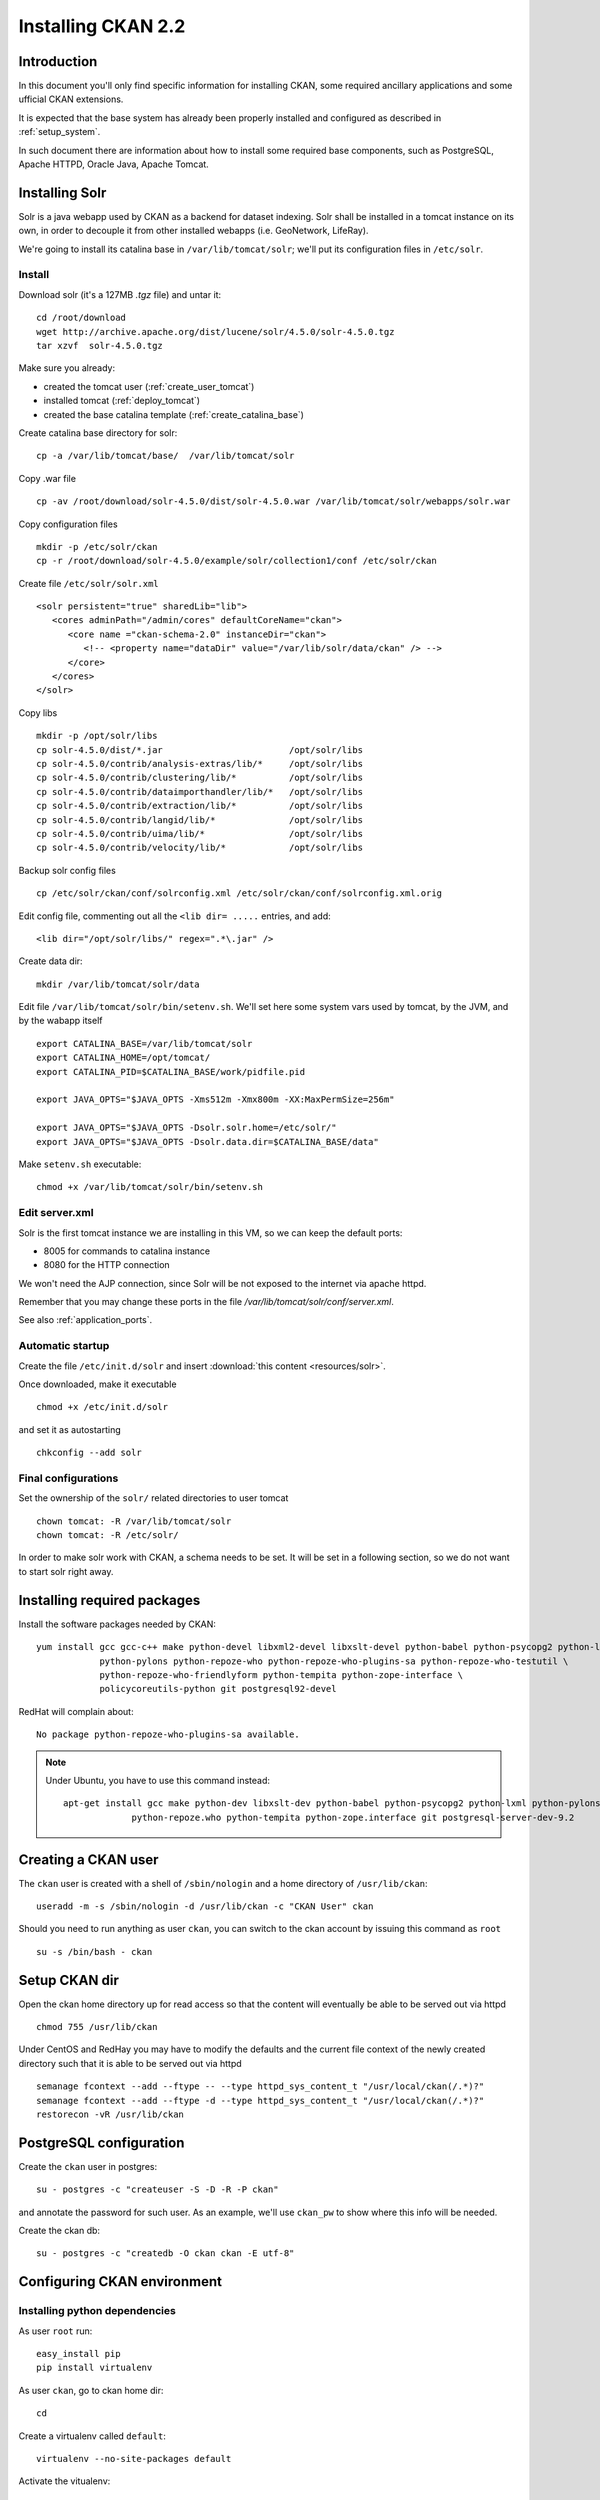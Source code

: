 .. _install_ckan:

###################
Installing CKAN 2.2
###################

============
Introduction
============

In this document you'll only find specific information for installing CKAN, some required ancillary applications 
and some ufficial CKAN extensions.

It is expected that the base system has already been properly installed and configured as described in :ref:`setup_system`.

In such document there are information about how to install some required base components, such as PostgreSQL, 
Apache HTTPD, Oracle Java, Apache Tomcat.


===============
Installing Solr
===============

Solr is a java webapp used by CKAN as a backend for dataset indexing.  
Solr shall be installed in a tomcat instance on its own, in order to decouple it from other installed webapps (i.e. GeoNetwork, LifeRay).

We're going to install its catalina base in ``/var/lib/tomcat/solr``; we'll put its configuration files 
in ``/etc/solr``.

Install
-------

Download solr (it's a 127MB *.tgz* file) and untar it::

   cd /root/download
   wget http://archive.apache.org/dist/lucene/solr/4.5.0/solr-4.5.0.tgz
   tar xzvf  solr-4.5.0.tgz
   
Make sure you already:

- created the tomcat user (:ref:`create_user_tomcat`)
- installed tomcat (:ref:`deploy_tomcat`)
- created the base catalina template (:ref:`create_catalina_base`)


Create catalina base directory for solr::

   cp -a /var/lib/tomcat/base/  /var/lib/tomcat/solr

Copy .war file ::

   cp -av /root/download/solr-4.5.0/dist/solr-4.5.0.war /var/lib/tomcat/solr/webapps/solr.war
   
Copy configuration files ::

   mkdir -p /etc/solr/ckan
   cp -r /root/download/solr-4.5.0/example/solr/collection1/conf /etc/solr/ckan
   
Create file ``/etc/solr/solr.xml`` ::

   <solr persistent="true" sharedLib="lib">
      <cores adminPath="/admin/cores" defaultCoreName="ckan">
         <core name ="ckan-schema-2.0" instanceDir="ckan"> 
            <!-- <property name="dataDir" value="/var/lib/solr/data/ckan" /> -->
         </core>
      </cores>
   </solr>
   
Copy libs ::
   
   mkdir -p /opt/solr/libs
   cp solr-4.5.0/dist/*.jar                        /opt/solr/libs
   cp solr-4.5.0/contrib/analysis-extras/lib/*     /opt/solr/libs
   cp solr-4.5.0/contrib/clustering/lib/*          /opt/solr/libs
   cp solr-4.5.0/contrib/dataimporthandler/lib/*   /opt/solr/libs
   cp solr-4.5.0/contrib/extraction/lib/*          /opt/solr/libs
   cp solr-4.5.0/contrib/langid/lib/*              /opt/solr/libs
   cp solr-4.5.0/contrib/uima/lib/*                /opt/solr/libs
   cp solr-4.5.0/contrib/velocity/lib/*            /opt/solr/libs  

Backup solr config files ::

   cp /etc/solr/ckan/conf/solrconfig.xml /etc/solr/ckan/conf/solrconfig.xml.orig
   
Edit config file, commenting out all the  ``<lib dir= .....`` entries, and add::

   <lib dir="/opt/solr/libs/" regex=".*\.jar" />


Create data dir::
   
   mkdir /var/lib/tomcat/solr/data
   

Edit file ``/var/lib/tomcat/solr/bin/setenv.sh``. 
We'll set here some system vars used by tomcat, by the JVM, and by the wabapp itself

::

    export CATALINA_BASE=/var/lib/tomcat/solr
    export CATALINA_HOME=/opt/tomcat/
    export CATALINA_PID=$CATALINA_BASE/work/pidfile.pid

    export JAVA_OPTS="$JAVA_OPTS -Xms512m -Xmx800m -XX:MaxPermSize=256m"

    export JAVA_OPTS="$JAVA_OPTS -Dsolr.solr.home=/etc/solr/"
    export JAVA_OPTS="$JAVA_OPTS -Dsolr.data.dir=$CATALINA_BASE/data"

Make ``setenv.sh`` executable::

    chmod +x /var/lib/tomcat/solr/bin/setenv.sh
   
Edit server.xml
---------------

Solr is the first tomcat instance we are installing in this VM, so we can keep the default ports:

- 8005 for commands to catalina instance
- 8080 for the HTTP connection

We won't need the AJP connection, since Solr will be not exposed to the internet via apache httpd.

Remember that you may change these ports in the file `/var/lib/tomcat/solr/conf/server.xml`.

See also :ref:`application_ports`.


Automatic startup
-----------------

Create the file ``/etc/init.d/solr`` and insert :download:`this content <resources/solr>`.

Once downloaded, make it executable ::

   chmod +x /etc/init.d/solr

and set it as autostarting  ::

   chkconfig --add solr


Final configurations
--------------------

Set the ownership of the ``solr/`` related directories to user tomcat ::

   chown tomcat: -R /var/lib/tomcat/solr
   chown tomcat: -R /etc/solr/
   
In order to make solr work with CKAN, a schema needs to be set.
It will be set in a following section, so we do not want to start solr right away.  

============================
Installing required packages
============================

Install the software packages needed by CKAN::

   yum install gcc gcc-c++ make python-devel libxml2-devel libxslt-devel python-babel python-psycopg2 python-lxml \
               python-pylons python-repoze-who python-repoze-who-plugins-sa python-repoze-who-testutil \
               python-repoze-who-friendlyform python-tempita python-zope-interface \ 
               policycoreutils-python git postgresql92-devel

RedHat will complain about:: 

   No package python-repoze-who-plugins-sa available.

.. note::    
   Under Ubuntu, you have to use this command instead::
   
      apt-get install gcc make python-dev libxslt-dev python-babel python-psycopg2 python-lxml python-pylons \
                   python-repoze.who python-tempita python-zope.interface git postgresql-server-dev-9.2
       

====================
Creating a CKAN user
====================
 
The ``ckan`` user is created with a shell of ``/sbin/nologin`` and a home directory of ``/usr/lib/ckan``::

   useradd -m -s /sbin/nologin -d /usr/lib/ckan -c "CKAN User" ckan

Should you need to run anything as user ``ckan``, you can switch to the ckan account
by issuing this command as ``root`` ::
   
   su -s /bin/bash - ckan

==============
Setup CKAN dir
==============

Open the ckan home directory up for read access so that the content 
will eventually be able to be served out via httpd ::

   chmod 755 /usr/lib/ckan

Under CentOS and RedHay you may have to modify the defaults and the current file context of the newly created directory 
such that it is able to be served out via httpd ::

   semanage fcontext --add --ftype -- --type httpd_sys_content_t "/usr/local/ckan(/.*)?"
   semanage fcontext --add --ftype -d --type httpd_sys_content_t "/usr/local/ckan(/.*)?"
   restorecon -vR /usr/lib/ckan

.. _ckan_db_setup:
    
========================
PostgreSQL configuration
========================

Create the ``ckan`` user in postgres::

   su - postgres -c "createuser -S -D -R -P ckan"
   
and annotate the password for such user.
As an example, we'll use ``ckan_pw`` to show where this info will be needed.

Create the ckan db::

   su - postgres -c "createdb -O ckan ckan -E utf-8"


============================
Configuring CKAN environment
============================


Installing python dependencies
------------------------------

As user ``root`` run::

   easy_install pip
   pip install virtualenv


As user ``ckan``, go to ckan home dir::

   cd
   
Create a virtualenv called ``default``::

   virtualenv --no-site-packages default
   
Activate the vitualenv::
   
   . default/bin/activate
   
Download and install CKAN::

   pip install -e 'git+https://github.com/ckan/ckan.git@release-v2.2#egg=ckan'
   
Enable pgsql92 path (not needed for Ubuntu)::   
   
   export PATH=$PATH:/usr/pgsql-9.2/bin/
   
Download and install the necessary Python modules to run CKAN into the isolated Python environment::
 
   pip install -r default/src/ckan/requirements.txt --allow-external argparse
   
  
.. _install_ckan_solr_conf:

Solr configuration
------------------

Configure in Solr the CKAN schema::

   service solr stop
   cd /etc/solr/ckan/conf/ 
   mv schema.xml schema.xml.original
   ln -s /usr/lib/ckan/default/src/ckan/ckan/config/solr/schema.xml /etc/solr/ckan/conf/schema.xml   
   chown tomcat: schema.xml
   service solr start

.. note::
   Should Solr complain about missing libs, copy them from the dist directory::   

      service solr stop
      cp /root/download/solr-4.5.0/dist/solrj-lib/* /var/lib/tomcat/solr/webapps/solr/WEB-INF/lib/
      service solr start

.. important::   
   Note that solr requires the current hostname to be bound to a real IP address.

   This is an example of a hostname not properly bound::   

     [root@ckan conf]# hostname 
     ckan
     [root@ckan conf]# ping ckan
     ping: unknown host ckan
     [root@ckan conf]#
   
   You'll have to edit the ``/etc/hosts`` file and add a line like this::
   
     10.10.100.70 ckan

Start solr and make sure it's working::

   service solr start

   curl -i http://localhost:8080/solr/ | less
   
.. _install_ckan_ckan_conf:
   
CKAN configuration
------------------

Create a default configuration file. 

As ``root`` create the directory ::

   mkdir /etc/ckan
   chown ckan: /etc/ckan/

As user ``ckan``, enter the *virtualenv* ::

   $ . /usr/lib/ckan/default/bin/activate
   (pyenv)$ paster make-config ckan /etc/ckan/default/production.ini 
   

Edit the file ``/etc/ckan/default/production.ini`` 

- DB connection parameters ::

   sqlalchemy.url = postgresql://ckan:PASSWORD@localhost/ckan
   solr_url = http://127.0.0.1:8080/solr/ckan-schema-2.0
    
- Site data ::

    ckan.site_id:
    ckan.site_title:
    ckan.site_url:
    
- Mail notifications (es.) ::

    email_to = info@the.project.org
    smtp_server = server.smtp.for.the.project.org
    error_email_from = notifications@project.org

- Language ::

    ckan.locale_default = en
    ckan.locales_offered = en
    ckan.locale_order = en


The file ``who.ini`` (the *Repoze.who* configuration file) needs to be accessible 
in the same directory as your CKAN config file, so create a symlink to it::

    ln -s /usr/lib/ckan/default/src/ckan/who.ini /etc/ckan/default/who.ini


Directories init
''''''''''''''''

As  ``root``::
  
   mkdir /var/log/ckan
   chown ckan: /var/log/ckan

   
DB init
'''''''

As user ``ckan``::

   . default/bin/activate
   paster --plugin=ckan db init -c /etc/ckan/default/production.ini

.. note::
   The ``db init`` procedure needs solr to be running.


CKAN users
''''''''''

Add a user with sysadmin privileges using this command ::

   (pyenv)$ paster --plugin=ckan sysadmin add USERNAME -c /etc/ckan/default/production.ini
   

Test  CKAN
''''''''''

Run CKAN as user ``ckan``::

   (pyenv)$ paster serve /etc/ckan/default/production.ini &

==========================
Apache httpd configuration
==========================

As ``root``, create the file ``/etc/httpd/conf.d/92-ckan.conf`` and add the following content::

   ProxyPass        / http://localhost:5000/
   ProxyPassReverse / http://localhost:5000/

and reload the configuration ::

   service httpd reload

SElinux
-------

`httpd` is blocked by default by SELinux so that it can't establish internal TCP connections; 
in order to allow http proxying, issue the following command ::

   setsebool -P httpd_can_network_connect 1

.. _ckan_datastore_setup:

================
DataStore plugin
================

.. hint::
   Ref info page at http://docs.ckan.org/en/ckan-2.0/datastore-setup.html

Create database users (``datastore`` with RW privs, and ``datastorero`` with RO), and a DB for the datastore:: 

   su - postgres -c "createuser -S -D -R -P -l datastore"
   su - postgres -c "createuser -S -D -R -P -l datastorero"
   su - postgres -c "createdb -O datastore datastore -E utf-8"

Open the file ``/etc/ckan/default/production.ini`` and edit the lines::

   ckan.datastore.write_url = postgresql://datastore:PASSWORD@localhost/datastore
   ckan.datastore.read_url = postgresql://datastorero:PASSWORD@localhost/datastore

Also, add the ``datastore`` plugin::

   ckan.plugins = datastore [... other plugins...] 

CKAN needs to change some grants on the datastore, but the python script uses the ``sudo`` command, 
which works just fine on Ubuntu but is not configured on CentOS machines.
We're going to run the SQL script by hand, but it requires some setup::

   cd /usr/lib/ckan/default/src/ckan/ckanext/datastore/bin
   cp set_permissions.sql set_permissions_new.sql 
   
Edit ``set_permissions_new.sql`` and set the proper values for the variables in braces::
 
   \set maindb "ckan"
   \set datastoredb "datastore"
   \set ckanuser "ckan"
   \set wuser "datastore"
   \set rouser "datastorero"
   
As ``root`` run::

   su - postgres -c "psql  postgres -f /usr/lib/ckan/default/src/ckan/ckanext/datastore/bin/set_permissions_new.sql"
   
   

(also check this mail http://lists.okfn.org/pipermail/ckan-discuss/2013-March/002593.html).


===================
File storage plugin
===================

.. hint::
   Ref info page at http://docs.ckan.org/en/latest/filestore.html

*FileStore* is used to enable data upload in CKAN. 

Create directory ::

   mkdir -p /var/lib/ckan/upload
   chown ckan: -R /var/lib/ckan


Set the storage config in ``production.ini``::

   ckan.storage_path = /var/lib/ckan/upload

================
Harvester plugin
================

As root install::

   yum install redis
   chkconfig redis on
   service redis start
         

Installing ckan harvester
-------------------------

As user ``ckan``::

   . default/bin/activate
   pip install -e git+https://github.com/ckan/ckanext-harvest.git@release-v2.0#egg=ckanext-harvest
   cd default/src/ckanext-harvest/
   pip install -r pip-requirements.txt
   
.. note::
   You have to issue the command (within the virtualenv) ::
   
       pip install redis
       
   according to https://github.com/ckan/ckanext-harvest/issues/88

Edit file ``/etc/ckan/default/production.ini`` and add the harvest related plugins::  

   ckan.plugins = [...] harvest ckan_harvester
   ckan.harvest.mq.type = redis

Init the db for the harvester services::

   paster --plugin=ckanext-harvest harvester initdb --config=/etc/ckan/default/production.ini

Script harvesting
-----------------

Running harvesting procedure requires issuing a couple of command lines.
It's handy to create a script file that runs them. We'll use the same script to run the cron'ed harvest.

Create the file ``/usr/lib/ckan/run_harvester.sh`` and add the following lines::

   #!/bin/bash

   . /usr/lib/ckan/default/bin/activate

   paster --plugin=ckanext-harvest harvester job-all --config=/etc/ckan/default/production.ini
   paster --plugin=ckanext-harvest harvester run     --config=/etc/ckan/default/production.ini

and make it executable::

   chmod +x /usr/lib/ckan/run_harvester.sh

Periodic harvesting
-------------------

Add a cron job for the harvester::

   crontab -e -u ckan

Add in the crontab the following line to run the harvesting every 15 minutes::

   */15 * * * * /usr/lib/ckan/run_harvester.sh

==============
Spatial plugin
==============

The *spatial* plugin allows CKAN to harvest spatial metadata (ISO 19139) using the CSW protocol.

Upgrade libxml2
---------------

.. important:: 
   As reported on http://docs.ckan.org/projects/ckanext-spatial/en/latest/install.html#when-running-the-spatial-harvesters
   and https://github.com/okfn/ckanext-spatial :
   
      NOTE: The ISO19139 XSD Validator requires system library libxml2 v2.9 (released Sept 2012).

   Check the installed libs using
      
      ll /usr/lib64/libxml*
   

CentOS
''''''

On CentOS you can perform the upgrade using these packages::
   
   yum install readline-devel xz-devel
   
   cd /root/download
   wget ftp://ftp.pbone.net/mirror/ftp5.gwdg.de/pub/opensuse/repositories/X11:/Enlightenment:/EWebKit/CentOS_CentOS-6/x86_64/libxml2-2-2.9.1-99.1.x86_64.rpm
   wget ftp://ftp.pbone.net/mirror/ftp5.gwdg.de/pub/opensuse/repositories/X11:/Enlightenment:/EWebKit/CentOS_CentOS-6/x86_64/libxml2-devel-2.9.1-99.1.x86_64.rpm
   wget ftp://ftp.pbone.net/mirror/ftp5.gwdg.de/pub/opensuse/repositories/X11:/Enlightenment:/EWebKit/CentOS_CentOS-6/x86_64/libxml2-tools-2.9.1-99.1.x86_64.rpm
   
   rpm -U --force libxml2-2-2.9.1-99.1.x86_64.rpm libxml2-devel-2.9.1-99.1.x86_64.rpm libxml2-tools-2.9.1-99.1.x86_64.rpm

RedHat
''''''
   
On RedHat you won't be able to install them, because you would get::

   errore: Dipendenze fallite:
        libxml2 = 2.7.6-14.el6 necessario a (installato) libxml2-python-2.7.6-14.el6.x86_64
        
Su you'll better build the lib from source.

Get the source RPM::

   wget ftp://xmlsoft.org/libxml2/libxml2-2.9.0-1.src.rpm
     
Create a user for building, and copy the SRPM in its home::

   adduser -m -s /bin/bash build
   cp libxml2-2.9.0-1.src.rpm /home/build/
     
``su`` as ``build`` and build the package::

   su - build
   rpmbuild --rebuild  libxml2-2.9.0-1.src.rpm
     
Back as root, and install the library::

   cd /home/build/rpmbuild/RPMS/x86_64
   rpm -U libxml2-2.9.0-1.x86_64.rpm libxml2-devel-2.9.0-1.x86_64.rpm libxml2-python-2.9.0-1.x86_64.rpm
   

DB configuration
----------------

Add the spatial extension to the ``ckan`` DB::

   # su - postgres -c "psql ckan"
   ckan=# CREATE EXTENSION postgis;
   ckan=# GRANT ALL PRIVILEGES ON DATABASE ckan TO ckan;
   ckan=# GRANT ALL PRIVILEGES ON ALL TABLES IN SCHEMA public TO ckan;

Installing ckan spatial
-----------------------

As user ``ckan``::

   . default/bin/activate   
   pip install -e git+https://github.com/okfn/ckanext-spatial.git@stable#egg=ckanext-spatial
   cd default/src/ckanext-spatial/
   pip install -r pip-requirements.txt

Init spatial DB
---------------

Init database, where 4326 is the default SRID::

   (pyenv)$ cd /usr/lib/ckan/default/src/ckan
   (pyenv)$ paster --plugin=ckanext-spatial spatial initdb 4326 --config=/etc/ckan/default/production.ini

.. note:: 
   If you get an error saying ::

     ValueError: VDM only works with SQLAlchemy versions 0.4 through 0.7, not: 0.8.3

   just reinstall the proper SQLAlchemy version:: 
      
      pip install -r /usr/lib/ckan/default/src/ckan/requirements.txt
   
Config
------

Edit file ``/etc/ckan/default/production.ini`` and add the spatial related plugins::  

   ckan.plugins = [...] spatial_metadata spatial_query csw_harvester

You may also specify the default SRID::

   ckan.spatial.srid = 4326

Metadata validation
'''''''''''''''''''

You may force the validation profiles when harvesting::

   ckan.spatial.validator.profiles = iso19139,gemini2,constraints
   
CKAN stops on validation errors by default. 
If you want to import also metadata that fails the XSD validation you need to add this line to the 
``.ini`` file::
   
   ckanext.spatial.harvest.continue_on_validation_errors = True
   
This same behavior can also be defined on a per-source base, setting 
``continue_on_validation_errors`` in the source configuration.

WMS resources validation
''''''''''''''''''''''''

When importing data, the spatial harvester can optionally check if the WMS services pointed to
the resources are reachable and working. To enable this check, you have to add this line to the 
``.ini`` file::   

   ckanext.spatial.harvest.validate_wms = true
   
If the service is working, two extras will be added to the related resource: ``verified`` as ``True`` 
and ``verified_date`` with the timestamp of the verification.


.. _configure_spatial_search:

Configure Spatial search
''''''''''''''''''''''''

.. hint::
   Ref info page at http://ckan.readthedocs.org/projects/ckanext-spatial/en/latest/spatial-search.html

In order to show the widget for the spatial search, you have to:

* index the bbox in Solr and 
* add the spatial search widget

Solr
____

Edit file ``/etc/ckan/default/production.ini`` and add this line to configure the spatial backend:: 

   ckanext.spatial.search_backend = solr

Edit the Solr schema file (remember, it's a symlink)::

   vim /etc/solr/ckan/conf/schema.xml
   
and add the ``field`` elements::

   <fields>
      <!-- ... -->
      <field name="bbox_area" type="float" indexed="true" stored="true" />
      <field name="maxx" type="float" indexed="true" stored="true" />
      <field name="maxy" type="float" indexed="true" stored="true" />
      <field name="minx" type="float" indexed="true" stored="true" />
      <field name="miny" type="float" indexed="true" stored="true" />
   </fields>

Then update Solr clause configuration.
As ``root``, edit the file ``/etc/solr/ckan/conf/solrconfig.xml`` and 
update the value of ``maxBooleanClauses`` to 16384.

Restart Solr to make it read the config changes::

   service solr restart
   
If your CKAN instance already contained spatial datasets, you may want to reindex the catalog::

   . /usr/lib/ckan/default/bin/activate
   paster --plugin=ckan search-index rebuild_fast --config=/etc/ckan/default/production.ini
      

Spatial search widget
_____________________

Edit the file::

   vim /usr/lib/ckan/default/src/ckan/ckan/templates/package/search.html
   
and add ::

   {% snippet "spatial/snippets/spatial_query.html" %}
   
inside the ``{% block secondary_content %}`` .

You have to restart CKAN to see the search map.

Configure map extents
'''''''''''''''''''''

.. hint::
   Ref info page at http://ckan.readthedocs.org/projects/ckanext-spatial/en/latest/spatial-search.html#spatial-search-widget

In order to display the map that shows the extents, edit the file::

   vim /usr/lib/ckan/default/src/ckan/ckan/templates/package/read.html
   
and add ::

   {% set dataset_extent = h.get_pkg_dict_extra(c.pkg_dict, 'spatial', '') %}
   {% if dataset_extent %}
      {% snippet "spatial/snippets/dataset_map.html", extent=dataset_extent %}
   {% endif %}

inside ``{% block primary_content_inner %}`` anywhere after ``{{ super() }}``.



==========================================
supervisord configuration (CentOS, RedHat)
==========================================

CKAN does not provide a default script for autostarting; we'll use the *supervisord* daemon to do that.

As root::

   yum install supervisor
   chkconfig supervisord on

Edit the file ``/etc/supervisord.conf`` and add the following lines to handle CKAN::

   [program:ckan]
   command=/usr/lib/ckan/default/bin/paster serve /etc/ckan/default/production.ini
   user=ckan
   autostart=true
   autorestart=true
   numprocs=1
   log_stdout=true
   log_stderr=true
   stdout_logfile=/var/log/ckan/out.log
   stderr_logfile=/var/log/ckan/err.log
   logfile=/var/log/ckan/ckan.log
   startsecs=10
   startretries=3

Add these lines related to the CKAN Harvester::

   [program:ckan_gather_consumer]
   command=/usr/lib/ckan/default/bin/paster --plugin=ckanext-harvest harvester gather_consumer --config=/etc/ckan/default/production.ini
   user=ckan
   autostart=true
   autorestart=true
   numprocs=1
   log_stdout=true
   log_stderr=true
   stdout_logfile=/var/log/ckan/gather_out.log
   stderr_logfile=/var/log/ckan/gather_err.log
   logfile=/var/log/ckan/gather.log
   startsecs=10
   startretries=3

   [program:ckan_fetch_consumer]
   command=/usr/lib/ckan/default/bin/paster --plugin=ckanext-harvest harvester fetch_consumer --config=/etc/ckan/default/production.ini
   user=ckan
   autostart=true
   autorestart=true
   numprocs=1
   log_stdout=true
   log_stderr=true
   stdout_logfile=/var/log/ckan/fetch_out.log
   stderr_logfile=/var/log/ckan/fetch_err.log
   logfile=/var/log/ckan/fetch.log
   startsecs=10
   startretries=3

Run supervisord::

   /etc/init.d/supervisord start


.. _reconfig_ckan:
   
=================================
Reconfiguring CKAN in a cloned VM
=================================

If you are configuring a cloned VM, there is no need to review the whole stuff: only a few data should be reconf. 
 
Usually, in a cloned machine, you only need to reconfigure the references to the IP address. Anyway you may set up 
more stuff as you see fit.


Mandatory reconfig
------------------

There are a few configurations that may prevent the application to work at all.


As reported in ":ref:`install_ckan_solr_conf`", make sure the hostname is resolved somehow.

Also, reconfig the ``ckan.site_url`` property defined in ":ref:`install_ckan_ckan_conf`".


Other reconfig
--------------

If the machine has already run, you may want to clear the CKAN DB, or if security is a concern, you may want to redefine the 
users and/or their related password. Here a list of what you may want to reset (only related to the CKAN installation):

* Password for PostgreSQL user ``ckan``
* Password for PostgreSQL user ``datastore``
* Password for PostgreSQL user ``datastorero``
* Password for CKAN sysadmin ``ckan``
* Clear and reinit db ``ckan`` 
* Clear and reinit db ``datastore`` 
* Clear and reinit Solr index
* Clear redis data
 

System account ``ckan`` was created as a *nologin* account so you don't need to reset any password for it.

